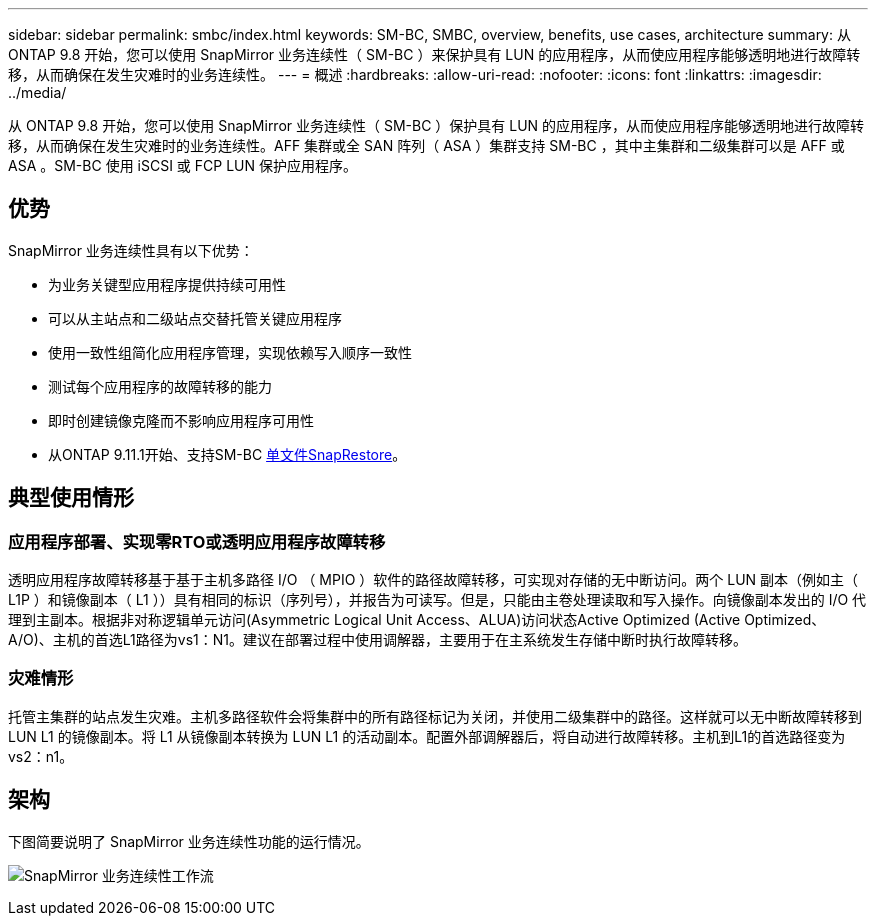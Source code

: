 ---
sidebar: sidebar 
permalink: smbc/index.html 
keywords: SM-BC, SMBC, overview, benefits, use cases, architecture 
summary: 从 ONTAP 9.8 开始，您可以使用 SnapMirror 业务连续性（ SM-BC ）来保护具有 LUN 的应用程序，从而使应用程序能够透明地进行故障转移，从而确保在发生灾难时的业务连续性。 
---
= 概述
:hardbreaks:
:allow-uri-read: 
:nofooter: 
:icons: font
:linkattrs: 
:imagesdir: ../media/


[role="lead"]
从 ONTAP 9.8 开始，您可以使用 SnapMirror 业务连续性（ SM-BC ）保护具有 LUN 的应用程序，从而使应用程序能够透明地进行故障转移，从而确保在发生灾难时的业务连续性。AFF 集群或全 SAN 阵列（ ASA ）集群支持 SM-BC ，其中主集群和二级集群可以是 AFF 或 ASA 。SM-BC 使用 iSCSI 或 FCP LUN 保护应用程序。



== 优势

SnapMirror 业务连续性具有以下优势：

* 为业务关键型应用程序提供持续可用性
* 可以从主站点和二级站点交替托管关键应用程序
* 使用一致性组简化应用程序管理，实现依赖写入顺序一致性
* 测试每个应用程序的故障转移的能力
* 即时创建镜像克隆而不影响应用程序可用性
* 从ONTAP 9.11.1开始、支持SM-BC xref:../data-protection/restore-single-file-snapshot-task.html[单文件SnapRestore]。




== 典型使用情形



=== 应用程序部署、实现零RTO或透明应用程序故障转移

透明应用程序故障转移基于基于主机多路径 I/O （ MPIO ）软件的路径故障转移，可实现对存储的无中断访问。两个 LUN 副本（例如主（ L1P ）和镜像副本（ L1 ））具有相同的标识（序列号），并报告为可读写。但是，只能由主卷处理读取和写入操作。向镜像副本发出的 I/O 代理到主副本。根据非对称逻辑单元访问(Asymmetric Logical Unit Access、ALUA)访问状态Active Optimized (Active Optimized、A/O)、主机的首选L1路径为vs1：N1。建议在部署过程中使用调解器，主要用于在主系统发生存储中断时执行故障转移。



=== 灾难情形

托管主集群的站点发生灾难。主机多路径软件会将集群中的所有路径标记为关闭，并使用二级集群中的路径。这样就可以无中断故障转移到 LUN L1 的镜像副本。将 L1 从镜像副本转换为 LUN L1 的活动副本。配置外部调解器后，将自动进行故障转移。主机到L1的首选路径变为vs2：n1。



== 架构

下图简要说明了 SnapMirror 业务连续性功能的运行情况。

image:workflow_san_snapmirror_business_continuity.png["SnapMirror 业务连续性工作流"]
